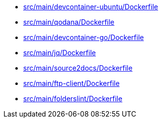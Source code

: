 * xref:AUTO-GENERATED:src/main/devcontainer-ubuntu/Dockerfile.adoc[src/main/devcontainer-ubuntu/Dockerfile]
* xref:AUTO-GENERATED:src/main/qodana/Dockerfile.adoc[src/main/qodana/Dockerfile]
* xref:AUTO-GENERATED:src/main/devcontainer-go/Dockerfile.adoc[src/main/devcontainer-go/Dockerfile]
* xref:AUTO-GENERATED:src/main/jq/Dockerfile.adoc[src/main/jq/Dockerfile]
* xref:AUTO-GENERATED:src/main/source2docs/Dockerfile.adoc[src/main/source2docs/Dockerfile]
* xref:AUTO-GENERATED:src/main/ftp-client/Dockerfile.adoc[src/main/ftp-client/Dockerfile]
* xref:AUTO-GENERATED:src/main/folderslint/Dockerfile.adoc[src/main/folderslint/Dockerfile]
